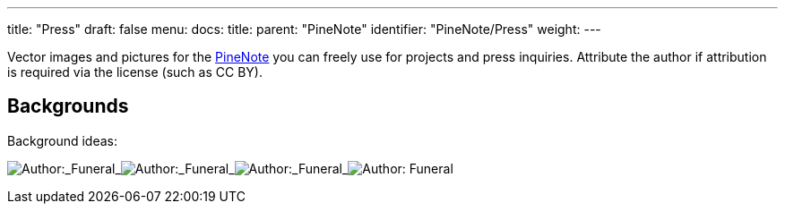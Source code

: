 ---
title: "Press"
draft: false
menu:
  docs:
    title:
    parent: "PineNote"
    identifier: "PineNote/Press"
    weight: 
---

Vector images and pictures for the link:/documentation/PineNote/_index[PineNote] you can freely use for projects and press inquiries. Attribute the author if attribution is required via the license (such as CC BY).

== Backgrounds

Background ideas:


image:/documentation/images/Pinenotebg1.png[Author:_Funeral,_License:_CC0,title="Author:_Funeral,_License:_CC0"]_image:/documentation/images/Pinenotebg2.png[Author:_Funeral,_License:_CC0,title="Author:_Funeral,_License:_CC0"]_image:/documentation/images/Pinenotebg3.png[Author:_Funeral,_License:_CC0,title="Author:_Funeral,_License:_CC0"]_image:/documentation/images/Pinenotebg4.png[Author: Funeral, License: CC0,title="Author: Funeral, License: CC0"]



